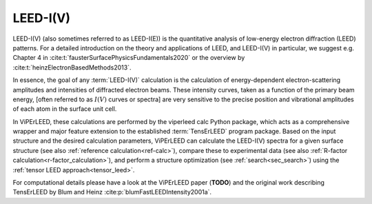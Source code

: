 .. _leed_and_leed_iv:

LEED-I(V)
=========

LEED-I(V) (also sometimes referred to as LEED-I(E)) is the quantitative analysis
of low-energy electron diffraction (LEED) patterns.
For a detailed introduction on the theory and applications of LEED, and
LEED-I(V) in particular, we suggest e.g. Chapter 4 in
:cite:t:`fausterSurfacePhysicsFundamentals2020`
or the overview by :cite:t:`heinzElectronBasedMethods2013`.

In essence, the goal of any :term:`LEED-I(V)` calculation is the calculation of
energy-dependent electron-scattering amplitudes and intensities of diffracted
electron beams.
These intensity curves, taken as a function of the primary beam energy,
[often referred to as :math:`I(V)` curves or spectra] are very sensitive to the
precise position and vibrational amplitudes of each atom in the surface unit
cell.

In ViPErLEED, these calculations are performed by the viperleed calc Python
package, which acts as a comprehensive wrapper and major feature extension to
the established :term:`TensErLEED` program package.
Based on the input structure and the desired calculation parameters,
ViPErLEED can calculate the LEED-I(V) spectra for a given surface structure
(see also :ref:`reference calculation<ref-calc>`), compare these to experimental
data (see also :ref:`R-factor calculation<r-factor_calculation>`), and perform a structure
optimization (see :ref:`search<sec_search>`) using the
:ref:`tensor LEED approach<tensor_leed>`.

For computational details please have a look at the ViPErLEED paper (**TODO**)
and the original work describing TensErLEED by Blum and Heinz
:cite:p:`blumFastLEEDIntensity2001a`.
